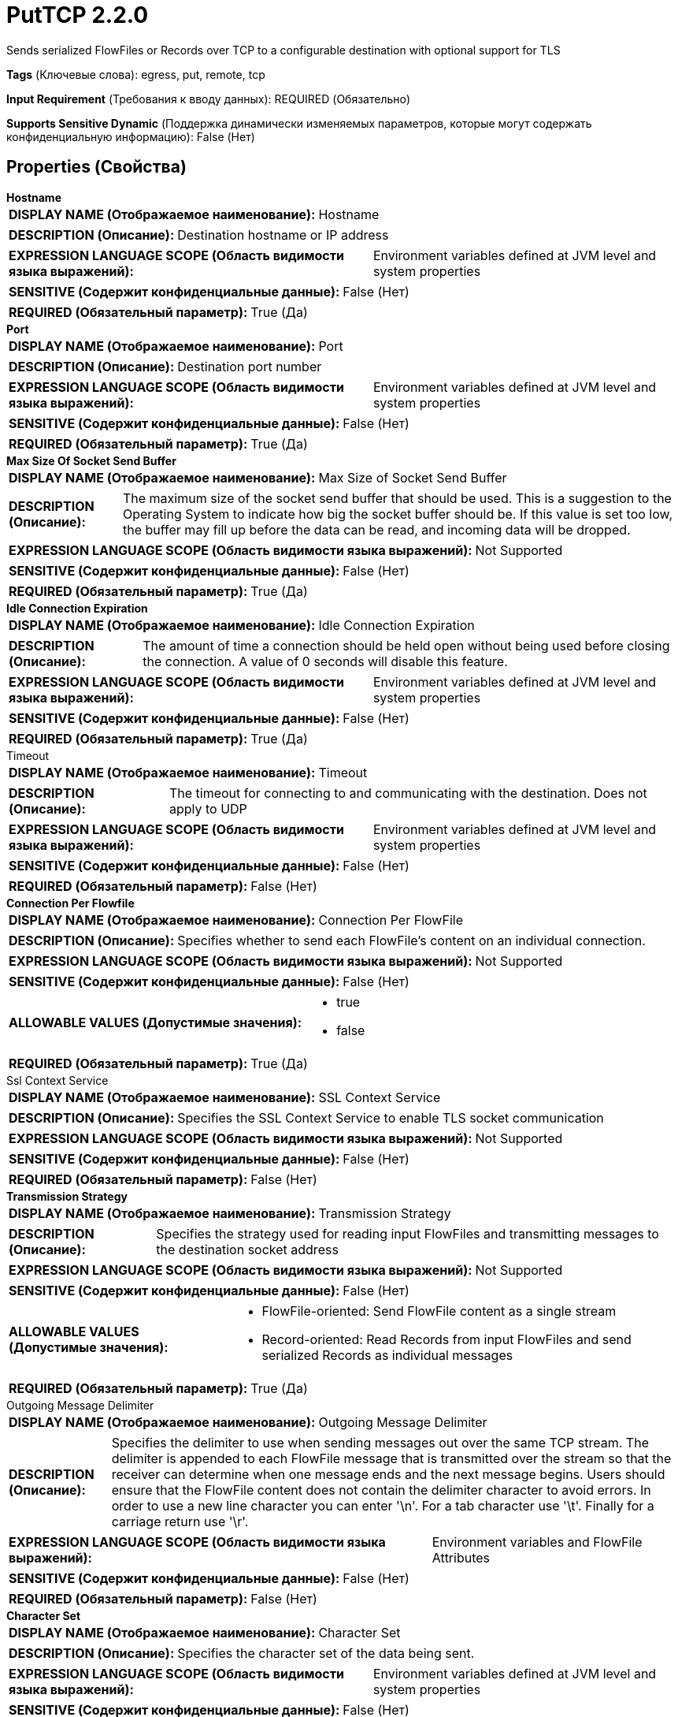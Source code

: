 = PutTCP 2.2.0

Sends serialized FlowFiles or Records over TCP to a configurable destination with optional support for TLS

[horizontal]
*Tags* (Ключевые слова):
egress, put, remote, tcp
[horizontal]
*Input Requirement* (Требования к вводу данных):
REQUIRED (Обязательно)
[horizontal]
*Supports Sensitive Dynamic* (Поддержка динамически изменяемых параметров, которые могут содержать конфиденциальную информацию):
 False (Нет) 



== Properties (Свойства)


.*Hostname*
************************************************
[horizontal]
*DISPLAY NAME (Отображаемое наименование):*:: Hostname

[horizontal]
*DESCRIPTION (Описание):*:: Destination hostname or IP address


[horizontal]
*EXPRESSION LANGUAGE SCOPE (Область видимости языка выражений):*:: Environment variables defined at JVM level and system properties
[horizontal]
*SENSITIVE (Содержит конфиденциальные данные):*::  False (Нет) 

[horizontal]
*REQUIRED (Обязательный параметр):*::  True (Да) 
************************************************
.*Port*
************************************************
[horizontal]
*DISPLAY NAME (Отображаемое наименование):*:: Port

[horizontal]
*DESCRIPTION (Описание):*:: Destination port number


[horizontal]
*EXPRESSION LANGUAGE SCOPE (Область видимости языка выражений):*:: Environment variables defined at JVM level and system properties
[horizontal]
*SENSITIVE (Содержит конфиденциальные данные):*::  False (Нет) 

[horizontal]
*REQUIRED (Обязательный параметр):*::  True (Да) 
************************************************
.*Max Size Of Socket Send Buffer*
************************************************
[horizontal]
*DISPLAY NAME (Отображаемое наименование):*:: Max Size of Socket Send Buffer

[horizontal]
*DESCRIPTION (Описание):*:: The maximum size of the socket send buffer that should be used. This is a suggestion to the Operating System to indicate how big the socket buffer should be. If this value is set too low, the buffer may fill up before the data can be read, and incoming data will be dropped.


[horizontal]
*EXPRESSION LANGUAGE SCOPE (Область видимости языка выражений):*:: Not Supported
[horizontal]
*SENSITIVE (Содержит конфиденциальные данные):*::  False (Нет) 

[horizontal]
*REQUIRED (Обязательный параметр):*::  True (Да) 
************************************************
.*Idle Connection Expiration*
************************************************
[horizontal]
*DISPLAY NAME (Отображаемое наименование):*:: Idle Connection Expiration

[horizontal]
*DESCRIPTION (Описание):*:: The amount of time a connection should be held open without being used before closing the connection. A value of 0 seconds will disable this feature.


[horizontal]
*EXPRESSION LANGUAGE SCOPE (Область видимости языка выражений):*:: Environment variables defined at JVM level and system properties
[horizontal]
*SENSITIVE (Содержит конфиденциальные данные):*::  False (Нет) 

[horizontal]
*REQUIRED (Обязательный параметр):*::  True (Да) 
************************************************
.Timeout
************************************************
[horizontal]
*DISPLAY NAME (Отображаемое наименование):*:: Timeout

[horizontal]
*DESCRIPTION (Описание):*:: The timeout for connecting to and communicating with the destination. Does not apply to UDP


[horizontal]
*EXPRESSION LANGUAGE SCOPE (Область видимости языка выражений):*:: Environment variables defined at JVM level and system properties
[horizontal]
*SENSITIVE (Содержит конфиденциальные данные):*::  False (Нет) 

[horizontal]
*REQUIRED (Обязательный параметр):*::  False (Нет) 
************************************************
.*Connection Per Flowfile*
************************************************
[horizontal]
*DISPLAY NAME (Отображаемое наименование):*:: Connection Per FlowFile

[horizontal]
*DESCRIPTION (Описание):*:: Specifies whether to send each FlowFile's content on an individual connection.


[horizontal]
*EXPRESSION LANGUAGE SCOPE (Область видимости языка выражений):*:: Not Supported
[horizontal]
*SENSITIVE (Содержит конфиденциальные данные):*::  False (Нет) 

[horizontal]
*ALLOWABLE VALUES (Допустимые значения):*::

* true

* false


[horizontal]
*REQUIRED (Обязательный параметр):*::  True (Да) 
************************************************
.Ssl Context Service
************************************************
[horizontal]
*DISPLAY NAME (Отображаемое наименование):*:: SSL Context Service

[horizontal]
*DESCRIPTION (Описание):*:: Specifies the SSL Context Service to enable TLS socket communication


[horizontal]
*EXPRESSION LANGUAGE SCOPE (Область видимости языка выражений):*:: Not Supported
[horizontal]
*SENSITIVE (Содержит конфиденциальные данные):*::  False (Нет) 

[horizontal]
*REQUIRED (Обязательный параметр):*::  False (Нет) 
************************************************
.*Transmission Strategy*
************************************************
[horizontal]
*DISPLAY NAME (Отображаемое наименование):*:: Transmission Strategy

[horizontal]
*DESCRIPTION (Описание):*:: Specifies the strategy used for reading input FlowFiles and transmitting messages to the destination socket address


[horizontal]
*EXPRESSION LANGUAGE SCOPE (Область видимости языка выражений):*:: Not Supported
[horizontal]
*SENSITIVE (Содержит конфиденциальные данные):*::  False (Нет) 

[horizontal]
*ALLOWABLE VALUES (Допустимые значения):*::

* FlowFile-oriented: Send FlowFile content as a single stream 

* Record-oriented: Read Records from input FlowFiles and send serialized Records as individual messages 


[horizontal]
*REQUIRED (Обязательный параметр):*::  True (Да) 
************************************************
.Outgoing Message Delimiter
************************************************
[horizontal]
*DISPLAY NAME (Отображаемое наименование):*:: Outgoing Message Delimiter

[horizontal]
*DESCRIPTION (Описание):*:: Specifies the delimiter to use when sending messages out over the same TCP stream. The delimiter is appended to each FlowFile message that is transmitted over the stream so that the receiver can determine when one message ends and the next message begins. Users should ensure that the FlowFile content does not contain the delimiter character to avoid errors. In order to use a new line character you can enter '\n'. For a tab character use '\t'. Finally for a carriage return use '\r'.


[horizontal]
*EXPRESSION LANGUAGE SCOPE (Область видимости языка выражений):*:: Environment variables and FlowFile Attributes
[horizontal]
*SENSITIVE (Содержит конфиденциальные данные):*::  False (Нет) 

[horizontal]
*REQUIRED (Обязательный параметр):*::  False (Нет) 
************************************************
.*Character Set*
************************************************
[horizontal]
*DISPLAY NAME (Отображаемое наименование):*:: Character Set

[horizontal]
*DESCRIPTION (Описание):*:: Specifies the character set of the data being sent.


[horizontal]
*EXPRESSION LANGUAGE SCOPE (Область видимости языка выражений):*:: Environment variables defined at JVM level and system properties
[horizontal]
*SENSITIVE (Содержит конфиденциальные данные):*::  False (Нет) 

[horizontal]
*REQUIRED (Обязательный параметр):*::  True (Да) 
************************************************
.*Record Reader*
************************************************
[horizontal]
*DISPLAY NAME (Отображаемое наименование):*:: Record Reader

[horizontal]
*DESCRIPTION (Описание):*:: Specifies the Controller Service to use for reading Records from input FlowFiles


[horizontal]
*EXPRESSION LANGUAGE SCOPE (Область видимости языка выражений):*:: Not Supported
[horizontal]
*SENSITIVE (Содержит конфиденциальные данные):*::  False (Нет) 

[horizontal]
*REQUIRED (Обязательный параметр):*::  True (Да) 
************************************************
.*Record Writer*
************************************************
[horizontal]
*DISPLAY NAME (Отображаемое наименование):*:: Record Writer

[horizontal]
*DESCRIPTION (Описание):*:: Specifies the Controller Service to use for writing Records to the configured socket address


[horizontal]
*EXPRESSION LANGUAGE SCOPE (Область видимости языка выражений):*:: Not Supported
[horizontal]
*SENSITIVE (Содержит конфиденциальные данные):*::  False (Нет) 

[horizontal]
*REQUIRED (Обязательный параметр):*::  True (Да) 
************************************************










=== Relationships (Связи)

[cols="1a,2a",options="header",]
|===
|Наименование |Описание

|`success`
|FlowFiles that are sent successfully to the destination are sent out this relationship.

|`failure`
|FlowFiles that failed to send to the destination are sent out this relationship.

|===





=== Writes Attributes (Записываемые атрибуты)

[cols="1a,2a",options="header",]
|===
|Наименование |Описание

|`record.count.transmitted`
|Count of records transmitted to configured destination address

|===







=== Смотрите также


* xref:Processors/ListenTCP.adoc[ListenTCP]

* xref:Processors/PutUDP.adoc[PutUDP]


